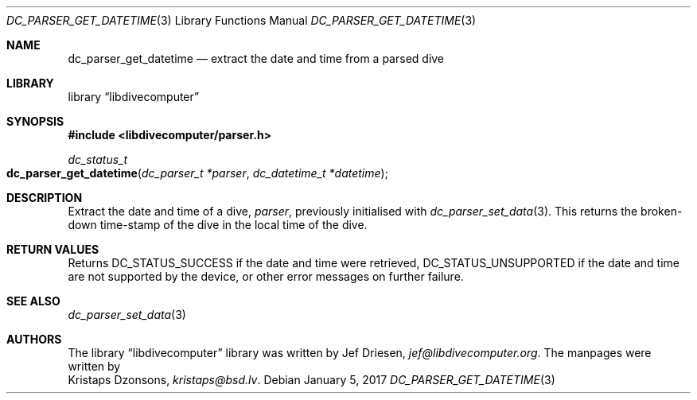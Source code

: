 .\"
.\" libdivecomputer
.\"
.\" Copyright (C) 2017 Kristaps Dzonsons <kristaps@bsd.lv>
.\"
.\" This library is free software; you can redistribute it and/or
.\" modify it under the terms of the GNU Lesser General Public
.\" License as published by the Free Software Foundation; either
.\" version 2.1 of the License, or (at your option) any later version.
.\"
.\" This library is distributed in the hope that it will be useful,
.\" but WITHOUT ANY WARRANTY; without even the implied warranty of
.\" MERCHANTABILITY or FITNESS FOR A PARTICULAR PURPOSE.  See the GNU
.\" Lesser General Public License for more details.
.\"
.\" You should have received a copy of the GNU Lesser General Public
.\" License along with this library; if not, write to the Free Software
.\" Foundation, Inc., 51 Franklin Street, Fifth Floor, Boston,
.\" MA 02110-1301 USA
.\"
.Dd January 5, 2017
.Dt DC_PARSER_GET_DATETIME 3
.Os
.Sh NAME
.Nm dc_parser_get_datetime
.Nd extract the date and time from a parsed dive
.Sh LIBRARY
.Lb libdivecomputer
.Sh SYNOPSIS
.In libdivecomputer/parser.h
.Ft dc_status_t
.Fo dc_parser_get_datetime
.Fa "dc_parser_t *parser"
.Fa "dc_datetime_t *datetime"
.Fc
.Sh DESCRIPTION
Extract the date and time of a dive,
.Fa parser ,
previously initialised with
.Xr dc_parser_set_data 3 .
This returns the broken-down time-stamp of the dive in the local time of
the dive.
.Sh RETURN VALUES
Returns
.Dv DC_STATUS_SUCCESS
if the date and time were retrieved,
.Dv DC_STATUS_UNSUPPORTED
if the date and time are not supported by the device, or other error
messages on further failure.
.Sh SEE ALSO
.Xr dc_parser_set_data 3
.Sh AUTHORS
The
.Lb libdivecomputer
library was written by
.An Jef Driesen ,
.Mt jef@libdivecomputer.org .
The manpages were written by
.An Kristaps Dzonsons ,
.Mt kristaps@bsd.lv .
